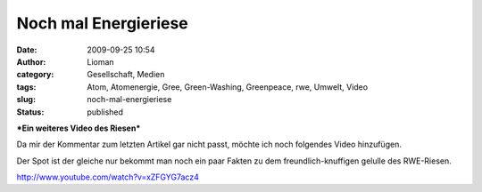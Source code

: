 Noch mal Energieriese
#####################
:date: 2009-09-25 10:54
:author: Lioman
:category: Gesellschaft, Medien
:tags: Atom, Atomenergie, Gree, Green-Washing, Greenpeace, rwe, Umwelt, Video
:slug: noch-mal-energieriese
:status: published

***Ein weiteres Video des Riesen***

Da mir der Kommentar zum letzten Artikel gar nicht passt, möchte ich
noch folgendes Video hinzufügen.

Der Spot ist der gleiche nur bekommt man noch ein paar Fakten zu dem
freundlich-knuffigen gelulle des RWE-Riesen.

http://www.youtube.com/watch?v=xZFGYG7acz4

 
